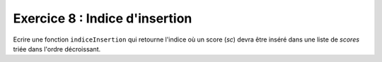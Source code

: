 Exercice 8 : Indice d'insertion
-------------------------------

Ecrire une fonction ``indiceInsertion`` qui retourne l'indice où un score (*sc*) devra être inséré dans une liste de *scores* triée dans l'ordre décroissant.

.. easypython:: /exercicesTP4/IndiceInsertion.py
   :language: Jacadi
   :uuid: 1231313
